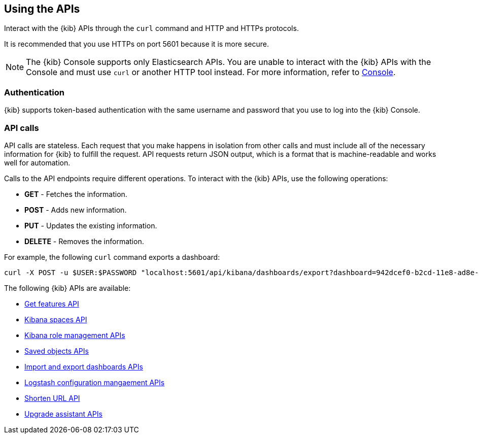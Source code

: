 [[using-api]]
== Using the APIs

Interact with the {kib} APIs through the `curl` command and HTTP and HTTPs protocols. 

It is recommended that you use HTTPs on port 5601 because it is more secure.

NOTE: The {kib} Console supports only Elasticsearch APIs. You are unable to interact with the {kib} APIs with the Console and must use `curl` or another HTTP tool instead. For more information, refer to <<console-kibana,Console>>.

[float]
[[api-authentication]]
=== Authentication
{kib} supports token-based authentication with the same username and password that you use to log into the {kib} Console.

[float]
[[api-calls]]
=== API calls
API calls are stateless. Each request that you make happens in isolation from other calls and must include all of the necessary information for {kib} to fulfill the request. API requests return JSON output, which is a format that is machine-readable and works well for automation.

Calls to the API endpoints require different operations. To interact with the {kib} APIs, use the following operations:

* *GET* - Fetches the information.

* *POST* - Adds new information.

* *PUT* - Updates the existing information.

* *DELETE* - Removes the information.

For example, the following `curl` command exports a dashboard:

[source,sh]
--
curl -X POST -u $USER:$PASSWORD "localhost:5601/api/kibana/dashboards/export?dashboard=942dcef0-b2cd-11e8-ad8e-85441f0c2e5c"
--

The following {kib} APIs are available:

* <<features-api-get, Get features API>>
* <<spaces-api, Kibana spaces API>>
* <<role-management-api, Kibana role management APIs>>
* <<saved-objects-api, Saved objects APIs>>
* <<dashboard-api, Import and export dashboards APIs>>
* <<logstash-configuration-management-api, Logstash configuration mangaement APIs>>
* <<url-shortening-api, Shorten URL API>>
* <<upgrade-assistant-api, Upgrade assistant APIs>>
